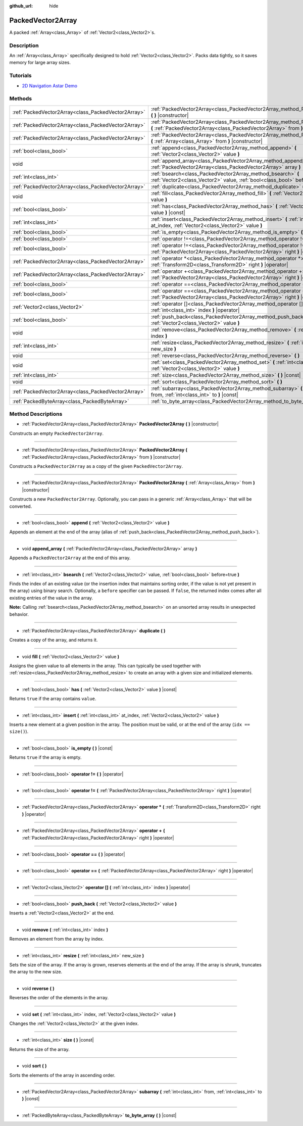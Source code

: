 :github_url: hide

.. Generated automatically by doc/tools/makerst.py in Godot's source tree.
.. DO NOT EDIT THIS FILE, but the PackedVector2Array.xml source instead.
.. The source is found in doc/classes or modules/<name>/doc_classes.

.. _class_PackedVector2Array:

PackedVector2Array
==================

A packed :ref:`Array<class_Array>` of :ref:`Vector2<class_Vector2>`\ s.

Description
-----------

An :ref:`Array<class_Array>` specifically designed to hold :ref:`Vector2<class_Vector2>`. Packs data tightly, so it saves memory for large array sizes.

Tutorials
---------

- `2D Navigation Astar Demo <https://godotengine.org/asset-library/asset/519>`_

Methods
-------

+-----------------------------------------------------+------------------------------------------------------------------------------------------------------------------------------------------------------------------+
| :ref:`PackedVector2Array<class_PackedVector2Array>` | :ref:`PackedVector2Array<class_PackedVector2Array_method_PackedVector2Array>` **(** **)** |constructor|                                                          |
+-----------------------------------------------------+------------------------------------------------------------------------------------------------------------------------------------------------------------------+
| :ref:`PackedVector2Array<class_PackedVector2Array>` | :ref:`PackedVector2Array<class_PackedVector2Array_method_PackedVector2Array>` **(** :ref:`PackedVector2Array<class_PackedVector2Array>` from **)** |constructor| |
+-----------------------------------------------------+------------------------------------------------------------------------------------------------------------------------------------------------------------------+
| :ref:`PackedVector2Array<class_PackedVector2Array>` | :ref:`PackedVector2Array<class_PackedVector2Array_method_PackedVector2Array>` **(** :ref:`Array<class_Array>` from **)** |constructor|                           |
+-----------------------------------------------------+------------------------------------------------------------------------------------------------------------------------------------------------------------------+
| :ref:`bool<class_bool>`                             | :ref:`append<class_PackedVector2Array_method_append>` **(** :ref:`Vector2<class_Vector2>` value **)**                                                            |
+-----------------------------------------------------+------------------------------------------------------------------------------------------------------------------------------------------------------------------+
| void                                                | :ref:`append_array<class_PackedVector2Array_method_append_array>` **(** :ref:`PackedVector2Array<class_PackedVector2Array>` array **)**                          |
+-----------------------------------------------------+------------------------------------------------------------------------------------------------------------------------------------------------------------------+
| :ref:`int<class_int>`                               | :ref:`bsearch<class_PackedVector2Array_method_bsearch>` **(** :ref:`Vector2<class_Vector2>` value, :ref:`bool<class_bool>` before=true **)**                     |
+-----------------------------------------------------+------------------------------------------------------------------------------------------------------------------------------------------------------------------+
| :ref:`PackedVector2Array<class_PackedVector2Array>` | :ref:`duplicate<class_PackedVector2Array_method_duplicate>` **(** **)**                                                                                          |
+-----------------------------------------------------+------------------------------------------------------------------------------------------------------------------------------------------------------------------+
| void                                                | :ref:`fill<class_PackedVector2Array_method_fill>` **(** :ref:`Vector2<class_Vector2>` value **)**                                                                |
+-----------------------------------------------------+------------------------------------------------------------------------------------------------------------------------------------------------------------------+
| :ref:`bool<class_bool>`                             | :ref:`has<class_PackedVector2Array_method_has>` **(** :ref:`Vector2<class_Vector2>` value **)** |const|                                                          |
+-----------------------------------------------------+------------------------------------------------------------------------------------------------------------------------------------------------------------------+
| :ref:`int<class_int>`                               | :ref:`insert<class_PackedVector2Array_method_insert>` **(** :ref:`int<class_int>` at_index, :ref:`Vector2<class_Vector2>` value **)**                            |
+-----------------------------------------------------+------------------------------------------------------------------------------------------------------------------------------------------------------------------+
| :ref:`bool<class_bool>`                             | :ref:`is_empty<class_PackedVector2Array_method_is_empty>` **(** **)** |const|                                                                                    |
+-----------------------------------------------------+------------------------------------------------------------------------------------------------------------------------------------------------------------------+
| :ref:`bool<class_bool>`                             | :ref:`operator !=<class_PackedVector2Array_method_operator !=>` **(** **)** |operator|                                                                           |
+-----------------------------------------------------+------------------------------------------------------------------------------------------------------------------------------------------------------------------+
| :ref:`bool<class_bool>`                             | :ref:`operator !=<class_PackedVector2Array_method_operator !=>` **(** :ref:`PackedVector2Array<class_PackedVector2Array>` right **)** |operator|                 |
+-----------------------------------------------------+------------------------------------------------------------------------------------------------------------------------------------------------------------------+
| :ref:`PackedVector2Array<class_PackedVector2Array>` | :ref:`operator *<class_PackedVector2Array_method_operator *>` **(** :ref:`Transform2D<class_Transform2D>` right **)** |operator|                                 |
+-----------------------------------------------------+------------------------------------------------------------------------------------------------------------------------------------------------------------------+
| :ref:`PackedVector2Array<class_PackedVector2Array>` | :ref:`operator +<class_PackedVector2Array_method_operator +>` **(** :ref:`PackedVector2Array<class_PackedVector2Array>` right **)** |operator|                   |
+-----------------------------------------------------+------------------------------------------------------------------------------------------------------------------------------------------------------------------+
| :ref:`bool<class_bool>`                             | :ref:`operator ==<class_PackedVector2Array_method_operator ==>` **(** **)** |operator|                                                                           |
+-----------------------------------------------------+------------------------------------------------------------------------------------------------------------------------------------------------------------------+
| :ref:`bool<class_bool>`                             | :ref:`operator ==<class_PackedVector2Array_method_operator ==>` **(** :ref:`PackedVector2Array<class_PackedVector2Array>` right **)** |operator|                 |
+-----------------------------------------------------+------------------------------------------------------------------------------------------------------------------------------------------------------------------+
| :ref:`Vector2<class_Vector2>`                       | :ref:`operator []<class_PackedVector2Array_method_operator []>` **(** :ref:`int<class_int>` index **)** |operator|                                               |
+-----------------------------------------------------+------------------------------------------------------------------------------------------------------------------------------------------------------------------+
| :ref:`bool<class_bool>`                             | :ref:`push_back<class_PackedVector2Array_method_push_back>` **(** :ref:`Vector2<class_Vector2>` value **)**                                                      |
+-----------------------------------------------------+------------------------------------------------------------------------------------------------------------------------------------------------------------------+
| void                                                | :ref:`remove<class_PackedVector2Array_method_remove>` **(** :ref:`int<class_int>` index **)**                                                                    |
+-----------------------------------------------------+------------------------------------------------------------------------------------------------------------------------------------------------------------------+
| :ref:`int<class_int>`                               | :ref:`resize<class_PackedVector2Array_method_resize>` **(** :ref:`int<class_int>` new_size **)**                                                                 |
+-----------------------------------------------------+------------------------------------------------------------------------------------------------------------------------------------------------------------------+
| void                                                | :ref:`reverse<class_PackedVector2Array_method_reverse>` **(** **)**                                                                                              |
+-----------------------------------------------------+------------------------------------------------------------------------------------------------------------------------------------------------------------------+
| void                                                | :ref:`set<class_PackedVector2Array_method_set>` **(** :ref:`int<class_int>` index, :ref:`Vector2<class_Vector2>` value **)**                                     |
+-----------------------------------------------------+------------------------------------------------------------------------------------------------------------------------------------------------------------------+
| :ref:`int<class_int>`                               | :ref:`size<class_PackedVector2Array_method_size>` **(** **)** |const|                                                                                            |
+-----------------------------------------------------+------------------------------------------------------------------------------------------------------------------------------------------------------------------+
| void                                                | :ref:`sort<class_PackedVector2Array_method_sort>` **(** **)**                                                                                                    |
+-----------------------------------------------------+------------------------------------------------------------------------------------------------------------------------------------------------------------------+
| :ref:`PackedVector2Array<class_PackedVector2Array>` | :ref:`subarray<class_PackedVector2Array_method_subarray>` **(** :ref:`int<class_int>` from, :ref:`int<class_int>` to **)** |const|                               |
+-----------------------------------------------------+------------------------------------------------------------------------------------------------------------------------------------------------------------------+
| :ref:`PackedByteArray<class_PackedByteArray>`       | :ref:`to_byte_array<class_PackedVector2Array_method_to_byte_array>` **(** **)** |const|                                                                          |
+-----------------------------------------------------+------------------------------------------------------------------------------------------------------------------------------------------------------------------+

Method Descriptions
-------------------

.. _class_PackedVector2Array_method_PackedVector2Array:

- :ref:`PackedVector2Array<class_PackedVector2Array>` **PackedVector2Array** **(** **)** |constructor|

Constructs an empty ``PackedVector2Array``.

----

- :ref:`PackedVector2Array<class_PackedVector2Array>` **PackedVector2Array** **(** :ref:`PackedVector2Array<class_PackedVector2Array>` from **)** |constructor|

Constructs a ``PackedVector2Array`` as a copy of the given ``PackedVector2Array``.

----

- :ref:`PackedVector2Array<class_PackedVector2Array>` **PackedVector2Array** **(** :ref:`Array<class_Array>` from **)** |constructor|

Constructs a new ``PackedVector2Array``. Optionally, you can pass in a generic :ref:`Array<class_Array>` that will be converted.

----

.. _class_PackedVector2Array_method_append:

- :ref:`bool<class_bool>` **append** **(** :ref:`Vector2<class_Vector2>` value **)**

Appends an element at the end of the array (alias of :ref:`push_back<class_PackedVector2Array_method_push_back>`).

----

.. _class_PackedVector2Array_method_append_array:

- void **append_array** **(** :ref:`PackedVector2Array<class_PackedVector2Array>` array **)**

Appends a ``PackedVector2Array`` at the end of this array.

----

.. _class_PackedVector2Array_method_bsearch:

- :ref:`int<class_int>` **bsearch** **(** :ref:`Vector2<class_Vector2>` value, :ref:`bool<class_bool>` before=true **)**

Finds the index of an existing value (or the insertion index that maintains sorting order, if the value is not yet present in the array) using binary search. Optionally, a ``before`` specifier can be passed. If ``false``, the returned index comes after all existing entries of the value in the array.

**Note:** Calling :ref:`bsearch<class_PackedVector2Array_method_bsearch>` on an unsorted array results in unexpected behavior.

----

.. _class_PackedVector2Array_method_duplicate:

- :ref:`PackedVector2Array<class_PackedVector2Array>` **duplicate** **(** **)**

Creates a copy of the array, and returns it.

----

.. _class_PackedVector2Array_method_fill:

- void **fill** **(** :ref:`Vector2<class_Vector2>` value **)**

Assigns the given value to all elements in the array. This can typically be used together with :ref:`resize<class_PackedVector2Array_method_resize>` to create an array with a given size and initialized elements.

----

.. _class_PackedVector2Array_method_has:

- :ref:`bool<class_bool>` **has** **(** :ref:`Vector2<class_Vector2>` value **)** |const|

Returns ``true`` if the array contains ``value``.

----

.. _class_PackedVector2Array_method_insert:

- :ref:`int<class_int>` **insert** **(** :ref:`int<class_int>` at_index, :ref:`Vector2<class_Vector2>` value **)**

Inserts a new element at a given position in the array. The position must be valid, or at the end of the array (``idx == size()``).

----

.. _class_PackedVector2Array_method_is_empty:

- :ref:`bool<class_bool>` **is_empty** **(** **)** |const|

Returns ``true`` if the array is empty.

----

.. _class_PackedVector2Array_method_operator !=:

- :ref:`bool<class_bool>` **operator !=** **(** **)** |operator|

----

- :ref:`bool<class_bool>` **operator !=** **(** :ref:`PackedVector2Array<class_PackedVector2Array>` right **)** |operator|

----

.. _class_PackedVector2Array_method_operator *:

- :ref:`PackedVector2Array<class_PackedVector2Array>` **operator *** **(** :ref:`Transform2D<class_Transform2D>` right **)** |operator|

----

.. _class_PackedVector2Array_method_operator +:

- :ref:`PackedVector2Array<class_PackedVector2Array>` **operator +** **(** :ref:`PackedVector2Array<class_PackedVector2Array>` right **)** |operator|

----

.. _class_PackedVector2Array_method_operator ==:

- :ref:`bool<class_bool>` **operator ==** **(** **)** |operator|

----

- :ref:`bool<class_bool>` **operator ==** **(** :ref:`PackedVector2Array<class_PackedVector2Array>` right **)** |operator|

----

.. _class_PackedVector2Array_method_operator []:

- :ref:`Vector2<class_Vector2>` **operator []** **(** :ref:`int<class_int>` index **)** |operator|

----

.. _class_PackedVector2Array_method_push_back:

- :ref:`bool<class_bool>` **push_back** **(** :ref:`Vector2<class_Vector2>` value **)**

Inserts a :ref:`Vector2<class_Vector2>` at the end.

----

.. _class_PackedVector2Array_method_remove:

- void **remove** **(** :ref:`int<class_int>` index **)**

Removes an element from the array by index.

----

.. _class_PackedVector2Array_method_resize:

- :ref:`int<class_int>` **resize** **(** :ref:`int<class_int>` new_size **)**

Sets the size of the array. If the array is grown, reserves elements at the end of the array. If the array is shrunk, truncates the array to the new size.

----

.. _class_PackedVector2Array_method_reverse:

- void **reverse** **(** **)**

Reverses the order of the elements in the array.

----

.. _class_PackedVector2Array_method_set:

- void **set** **(** :ref:`int<class_int>` index, :ref:`Vector2<class_Vector2>` value **)**

Changes the :ref:`Vector2<class_Vector2>` at the given index.

----

.. _class_PackedVector2Array_method_size:

- :ref:`int<class_int>` **size** **(** **)** |const|

Returns the size of the array.

----

.. _class_PackedVector2Array_method_sort:

- void **sort** **(** **)**

Sorts the elements of the array in ascending order.

----

.. _class_PackedVector2Array_method_subarray:

- :ref:`PackedVector2Array<class_PackedVector2Array>` **subarray** **(** :ref:`int<class_int>` from, :ref:`int<class_int>` to **)** |const|

----

.. _class_PackedVector2Array_method_to_byte_array:

- :ref:`PackedByteArray<class_PackedByteArray>` **to_byte_array** **(** **)** |const|

.. |virtual| replace:: :abbr:`virtual (This method should typically be overridden by the user to have any effect.)`
.. |const| replace:: :abbr:`const (This method has no side effects. It doesn't modify any of the instance's member variables.)`
.. |vararg| replace:: :abbr:`vararg (This method accepts any number of arguments after the ones described here.)`
.. |constructor| replace:: :abbr:`constructor (This method is used to construct a type.)`
.. |operator| replace:: :abbr:`operator (This method describes a valid operator to use with this type as left-hand operand.)`
